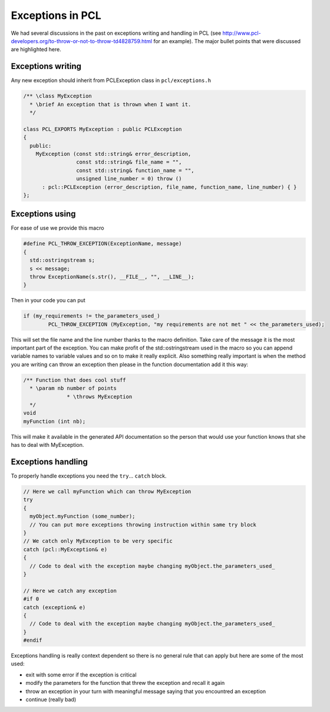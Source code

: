 .. _exceptions_guide:

Exceptions in PCL
-----------------
We had several discussions in the past on exceptions writing and handling in
PCL (see http://www.pcl-developers.org/to-throw-or-not-to-throw-td4828759.html
for an example). The major bullet points that were discussed are highlighted
here.

Exceptions writing
==================
Any new exception should inherit from PCLException class in
``pcl/exceptions.h``

.. code-block:: cpp

  /** \class MyException
    * \brief An exception that is thrown when I want it.
    */
		
  class PCL_EXPORTS MyException : public PCLException
  {
    public:
      MyException (const std::string& error_description,
                   const std::string& file_name = "",
                   const std::string& function_name = "",
                   unsigned line_number = 0) throw ()
        : pcl::PCLException (error_description, file_name, function_name, line_number) { }  
  };

Exceptions using
================
For ease of use we provide this macro

.. code-block:: cpp

  #define PCL_THROW_EXCEPTION(ExceptionName, message)
  {
    std::ostringstream s;
    s << message;
    throw ExceptionName(s.str(), __FILE__, "", __LINE__);
  }

Then in your code you can put

.. code-block:: cpp

  if (my_requirements != the_parameters_used_)
	  PCL_THROW_EXCEPTION (MyException, "my requirements are not met " << the_parameters_used);

This will set the file name and the line number thanks to the macro definition.
Take care of the message it is the most important part of the exception. You
can make profit of the std::ostringstream used in the macro so you can append
variable names to variable values and so on to make it really explicit.  Also
something really important is when the method you are writing ``can`` throw an
exception then please in the function documentation add it this way:

.. code-block:: cpp

  /** Function that does cool stuff
    * \param nb number of points
		* \throws MyException
    */
  void 
  myFunction (int nb);

This will make it available in the generated API documentation so the
person that would use your function knows that she has to deal with
MyException.

Exceptions handling
===================
To properly handle exceptions you need the ``try``... ``catch`` block.

.. code-block:: cpp

  // Here we call myFunction which can throw MyException
  try
  {
    myObject.myFunction (some_number);
    // You can put more exceptions throwing instruction within same try block
  }
  // We catch only MyException to be very specific
  catch (pcl::MyException& e)
  {
    // Code to deal with the exception maybe changing myObject.the_parameters_used_
  }

  // Here we catch any exception
  #if 0
  catch (exception& e)
  {
    // Code to deal with the exception maybe changing myObject.the_parameters_used_
  }
  #endif

Exceptions handling is really context dependent so there is no general
rule that can apply but here are some of the most used:

* exit with some error if the exception is critical
* modify the parameters for the function that threw the exception and
  recall it again
* throw an exception in your turn with meaningful message saying that
  you encountred an exception
* continue (really bad)
